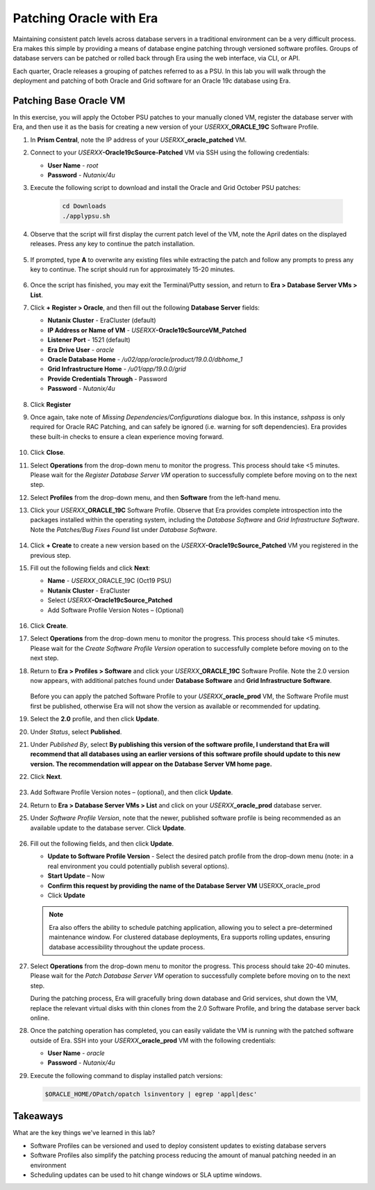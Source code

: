 .. _patching_oracle:

------------------------
Patching Oracle with Era
------------------------

Maintaining consistent patch levels across database servers in a traditional environment can be a very difficult process. Era makes this simple by providing a means of database engine patching through versioned software profiles. Groups of database servers can be patched or rolled back through Era using the web interface, via CLI, or API.

Each quarter, Oracle releases a grouping of patches referred to as a PSU. In this lab you will walk through the deployment and patching of both Oracle and Grid software for an Oracle 19c database using Era.

Patching Base Oracle VM
+++++++++++++++++++++++

In this exercise, you will apply the October PSU patches to your manually cloned VM, register the database server with Era, and then use it as the basis for creating a new version of your *USERXX*\ **_ORACLE_19C** Software Profile.

#. In **Prism Central**, note the IP address of your *USERXX*\ **_oracle_patched** VM.

#. Connect to your *USERXX*\ **-Oracle19cSource-Patched** VM via SSH using the following credentials:

   - **User Name** - `root`
   - **Password** - `Nutanix/4u`

#. Execute the following script to download and install the Oracle and Grid October PSU patches:

    .. code-block:: bash

      cd Downloads
      ./applypsu.sh

#. Observe that the script will first display the current patch level of the VM, note the April dates on the displayed releases. Press any key to continue the patch installation.

   .. figure:: images/7.png

#. If prompted, type **A** to overwrite any existing files while extracting the patch and follow any prompts to press any key to continue. The script should run for approximately 15-20 minutes.

   .. figure:: images/8.png

#. Once the script has finished, you may exit the Terminal/Putty session, and return to **Era > Database Server VMs > List**.

#. Click **+ Register > Oracle**, and then fill out the following **Database Server** fields:

   - **Nutanix Cluster** - EraCluster (default)
   - **IP Address or Name of VM** - *USERXX*\ **-Oracle19cSourceVM_Patched**
   - **Listener Port** - 1521 (default)
   - **Era Drive User** - `oracle`
   - **Oracle Database Home** - `/u02/app/oracle/product/19.0.0/dbhome_1`
   -  **Grid Infrastructure Home** - `/u01/app/19.0.0/grid`
   - **Provide Credentials Through** - Password
   - **Password** - `Nutanix/4u`

   .. figure:: images/9.png

#. Click **Register**

#. Once again, take note of *Missing Dependencies/Configurations* dialogue box. In this instance, *sshpass* is only required for Oracle RAC Patching, and can safely be ignored (i.e. warning for soft dependencies). Era provides these built-in checks to ensure a clean experience moving forward.

   .. figure:: images/2a.png

#. Click **Close**.

#. Select **Operations** from the drop-down menu to monitor the progress. This process should take <5 minutes. Please wait for the *Register Database Server VM* operation to successfully complete before moving on to the next step.

#. Select **Profiles** from the drop-down menu, and then **Software** from the left-hand menu.

#. Click your *USERXX*\ **_ORACLE_19C** Software Profile. Observe that Era provides complete introspection into the packages installed within the operating system, including the *Database Software* and *Grid Infrastructure Software*. Note the *Patches/Bug Fixes Found* list under *Database Software*.

   .. figure:: images/10.png

#. Click **+ Create** to create a new version based on the *USERXX*\ **-Oracle19cSource_Patched** VM you registered in the previous step.

#. Fill out the following fields and click **Next**:

   - **Name** - *USERXX*\ _ORACLE_19C (Oct19 PSU)
   - **Nutanix Cluster** - EraCluster
   - Select *USERXX*\ **-Oracle19cSource_Patched**
   - Add Software Profile Version Notes – (Optional)

   .. figure:: images/10b.png

#. Click **Create**.

#. Select **Operations** from the drop-down menu to monitor the progress. This process should take <5 minutes. Please wait for the *Create Software Profile Version* operation to successfully complete before moving on to the next step.

#. Return to **Era > Profiles > Software** and click your *USERXX*\ **_ORACLE_19C** Software Profile. Note the 2.0 version now appears, with additional patches found under **Database Software** and **Grid Infrastructure Software**.

   .. figure:: images/12.png

   Before you can apply the patched Software Profile to your *USERXX*\ **_oracle_prod** VM, the Software Profile must first be published, otherwise Era will not show the version as available or recommended for updating.

#. Select the **2.0** profile, and then click **Update**.

#. Under *Status*, select **Published**.

#. Under *Published By*, select **By publishing this version of the software profile, I understand that Era will recommend that all databases using an earlier versions of this software profile should update to this new version. The recommendation will appear on the Database Server VM home page.**

#. Click **Next**.

   .. figure:: images/13.png

#. Add Software Profile Version notes – (optional), and then click **Update**.

#. Return to **Era > Database Server VMs > List** and click on your *USERXX*\ **_oracle_prod** database server.

#. Under *Software Profile Version*, note that the newer, published software profile is being recommended as an available update to the database server. Click **Update**.

   .. figure:: images/15.png

#. Fill out the following fields, and then click **Update**.

   - **Update to Software Profile Version** - Select the desired patch profile from the drop-down menu (note: in a real environment you could potentially publish several options).
   - **Start Update** – Now

   - **Confirm this request by providing the name of the Database Server VM** USERXX_oracle_prod
   - Click **Update**


   .. figure:: images/16.png

   .. note::

      Era also offers the ability to schedule patching application, allowing you to select a pre-determined maintenance window. For clustered database deployments, Era supports rolling updates, ensuring database accessibility throughout the update process.

#. Select **Operations** from the drop-down menu to monitor the progress. This process should take 20-40 minutes. Please wait for the *Patch Database Server VM* operation to successfully complete before moving on to the next step.

   During the patching process, Era will gracefully bring down database and Grid services, shut down the VM, replace the relevant virtual disks with thin clones from the 2.0 Software Profile, and bring the database server back online.

#. Once the patching operation has completed, you can easily validate the VM is running with the patched software outside of Era. SSH into your *USERXX*\ **_oracle_prod** VM with the following credentials:

   - **User Name** - `oracle`
   - **Password** - `Nutanix/4u`

#. Execute the following command to display installed patch versions:

   .. code-block:: bash

      $ORACLE_HOME/OPatch/opatch lsinventory | egrep 'appl|desc'

   .. figure:: images/19.png

Takeaways
+++++++++

What are the key things we've learned in this lab?

- Software Profiles can be versioned and used to deploy consistent updates to existing database servers
- Software Profiles also simplify the patching process reducing the amount of manual patching needed in an environment
- Scheduling updates can be used to hit change windows or SLA uptime windows.
